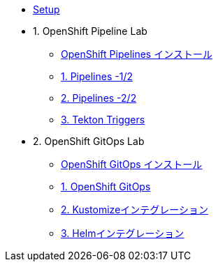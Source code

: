 * xref:01-setup.adoc[Setup]
 
* 1. OpenShift Pipeline Lab
** xref:10-pipeline-install.adoc[OpenShift Pipelines インストール]
** xref:11-pipelines.adoc[1. Pipelines -1/2]
** xref:12-add-task.adoc[2. Pipelines -2/2]
** xref:13-triggers.adoc[3. Tekton Triggers]

* 2. OpenShift GitOps Lab
** xref:20-GitOps-install.adoc[OpenShift GitOps インストール]
** xref:21-GitOps.adoc[1. OpenShift GitOps]
** xref:22-Kustomize.adoc[2. Kustomizeインテグレーション]
** xref:23-Helm.adoc[3. Helmインテグレーション]